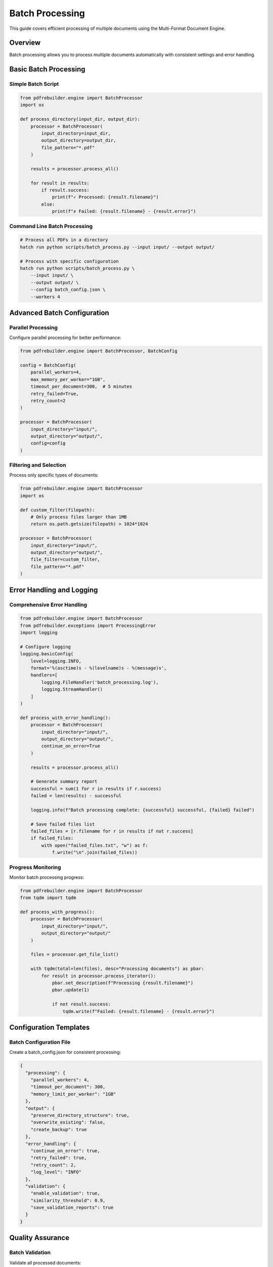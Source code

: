 Batch Processing
================

This guide covers efficient processing of multiple documents using the Multi-Format Document Engine.

Overview
--------

Batch processing allows you to process multiple documents automatically with consistent settings and error handling.

Basic Batch Processing
----------------------

Simple Batch Script
~~~~~~~~~~~~~~~~~~~~

.. code-block:: python

   from pdfrebuilder.engine import BatchProcessor
   import os

   def process_directory(input_dir, output_dir):
       processor = BatchProcessor(
           input_directory=input_dir,
           output_directory=output_dir,
           file_pattern="*.pdf"
       )

       results = processor.process_all()

       for result in results:
           if result.success:
               print(f"✓ Processed: {result.filename}")
           else:
               print(f"✗ Failed: {result.filename} - {result.error}")

Command Line Batch Processing
~~~~~~~~~~~~~~~~~~~~~~~~~~~~~~

.. code-block:: bash

   # Process all PDFs in a directory
   hatch run python scripts/batch_process.py --input input/ --output output/

   # Process with specific configuration
   hatch run python scripts/batch_process.py \
       --input input/ \
       --output output/ \
       --config batch_config.json \
       --workers 4

Advanced Batch Configuration
-----------------------------

Parallel Processing
~~~~~~~~~~~~~~~~~~~

Configure parallel processing for better performance:

.. code-block:: python

   from pdfrebuilder.engine import BatchProcessor, BatchConfig

   config = BatchConfig(
       parallel_workers=4,
       max_memory_per_worker="1GB",
       timeout_per_document=300,  # 5 minutes
       retry_failed=True,
       retry_count=2
   )

   processor = BatchProcessor(
       input_directory="input/",
       output_directory="output/",
       config=config
   )

Filtering and Selection
~~~~~~~~~~~~~~~~~~~~~~~

Process only specific types of documents:

.. code-block:: python

   from pdfrebuilder.engine import BatchProcessor
   import os

   def custom_filter(filepath):
       # Only process files larger than 1MB
       return os.path.getsize(filepath) > 1024*1024

   processor = BatchProcessor(
       input_directory="input/",
       output_directory="output/",
       file_filter=custom_filter,
       file_pattern="*.pdf"
   )

Error Handling and Logging
---------------------------

Comprehensive Error Handling
~~~~~~~~~~~~~~~~~~~~~~~~~~~~~

.. code-block:: python

   from pdfrebuilder.engine import BatchProcessor
   from pdfrebuilder.exceptions import ProcessingError
   import logging

   # Configure logging
   logging.basicConfig(
       level=logging.INFO,
       format='%(asctime)s - %(levelname)s - %(message)s',
       handlers=[
           logging.FileHandler('batch_processing.log'),
           logging.StreamHandler()
       ]
   )

   def process_with_error_handling():
       processor = BatchProcessor(
           input_directory="input/",
           output_directory="output/",
           continue_on_error=True
       )

       results = processor.process_all()

       # Generate summary report
       successful = sum(1 for r in results if r.success)
       failed = len(results) - successful

       logging.info(f"Batch processing complete: {successful} successful, {failed} failed")

       # Save failed files list
       failed_files = [r.filename for r in results if not r.success]
       if failed_files:
           with open("failed_files.txt", "w") as f:
               f.write("\n".join(failed_files))

Progress Monitoring
~~~~~~~~~~~~~~~~~~~

Monitor batch processing progress:

.. code-block:: python

   from pdfrebuilder.engine import BatchProcessor
   from tqdm import tqdm

   def process_with_progress():
       processor = BatchProcessor(
           input_directory="input/",
           output_directory="output/"
       )

       files = processor.get_file_list()

       with tqdm(total=len(files), desc="Processing documents") as pbar:
           for result in processor.process_iterator():
               pbar.set_description(f"Processing {result.filename}")
               pbar.update(1)

               if not result.success:
                   tqdm.write(f"Failed: {result.filename} - {result.error}")

Configuration Templates
-----------------------

Batch Configuration File
~~~~~~~~~~~~~~~~~~~~~~~~

Create a batch_config.json for consistent processing:

.. code-block:: json

   {
     "processing": {
       "parallel_workers": 4,
       "timeout_per_document": 300,
       "memory_limit_per_worker": "1GB"
     },
     "output": {
       "preserve_directory_structure": true,
       "overwrite_existing": false,
       "create_backup": true
     },
     "error_handling": {
       "continue_on_error": true,
       "retry_failed": true,
       "retry_count": 2,
       "log_level": "INFO"
     },
     "validation": {
       "enable_validation": true,
       "similarity_threshold": 0.9,
       "save_validation_reports": true
     }
   }

Quality Assurance
-----------------

Batch Validation
~~~~~~~~~~~~~~~~~

Validate all processed documents:

.. code-block:: python

   from pdfrebuilder.engine import BatchValidator

   def validate_batch_results():
       validator = BatchValidator(
           original_directory="input/",
           processed_directory="output/",
           threshold=0.9
       )

       validation_results = validator.validate_all()

       # Generate quality report
       low_quality = [r for r in validation_results if r.similarity < 0.9]

       if low_quality:
           print(f"Warning: {len(low_quality)} documents below quality threshold")
           for result in low_quality:
               print(f"  {result.filename}: {result.similarity:.2%}")

Performance Optimization
-------------------------

Resource Management
~~~~~~~~~~~~~~~~~~~

Optimize resource usage for large batches:

.. code-block:: python

   from pdfrebuilder.engine import BatchProcessor, ResourceConfig

   # Configure for large batch processing
   resource_config = ResourceConfig(
       max_concurrent_files=2,
       memory_cleanup_interval=10,  # Clean up every 10 files
       temp_directory="/tmp/batch_processing",
       cleanup_temp_files=True
   )

   processor = BatchProcessor(
       input_directory="large_batch/",
       output_directory="output/",
       resource_config=resource_config
   )

Scheduling and Automation
-------------------------

Automated Batch Processing
~~~~~~~~~~~~~~~~~~~~~~~~~~~

Set up automated batch processing:

.. code-block:: python

   import schedule
   import time
   from pdfrebuilder.engine import BatchProcessor

   def scheduled_batch_job():
       processor = BatchProcessor(
           input_directory="incoming/",
           output_directory="processed/",
           move_processed_files="archive/"
       )

       results = processor.process_all()
       print(f"Processed {len(results)} files")

   # Schedule to run every hour
   schedule.every().hour.do(scheduled_batch_job)

   while True:
       schedule.run_pending()
       time.sleep(60)

Integration Examples
--------------------

Docker Batch Processing
~~~~~~~~~~~~~~~~~~~~~~~

.. code-block:: dockerfile

   FROM python:3.11-slim

   WORKDIR /app
   COPY requirements.txt .
   RUN pip install -r requirements.txt

   COPY . .

   VOLUME ["/input", "/output"]

   CMD ["python", "scripts/batch_process.py", "--input", "/input", "--output", "/output"]

Cloud Processing
~~~~~~~~~~~~~~~~

Process documents in cloud environments:

.. code-block:: python

   import boto3
   from pdfrebuilder.engine import BatchProcessor

   def process_s3_bucket():
       s3 = boto3.client('s3')

       # Download files from S3
       bucket_name = "document-processing"
       local_input = "/tmp/input"
       local_output = "/tmp/output"

       # Process locally
       processor = BatchProcessor(
           input_directory=local_input,
           output_directory=local_output
       )

       results = processor.process_all()

       # Upload results back to S3
       for result in results:
           if result.success:
               s3.upload_file(
                   result.output_path,
                   bucket_name,
                   f"processed/{result.filename}"
               )
